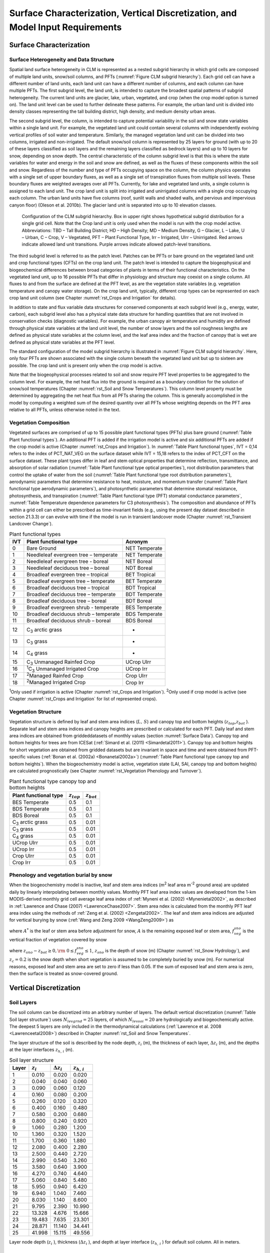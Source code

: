 .. _rst_Surface Characterization, Vertical Discretization, and Model Input Requirements:

Surface Characterization, Vertical Discretization, and Model Input Requirements
===================================================================================

.. _Surface Characterization:

Surface Characterization
-----------------------------

.. _Surface Heterogeneity and Data Structure:

Surface Heterogeneity and Data Structure
^^^^^^^^^^^^^^^^^^^^^^^^^^^^^^^^^^^^^^^^^^^^^^

Spatial land surface heterogeneity in CLM is represented as a nested subgrid hierarchy in which grid cells are composed of multiple land units, snow/soil columns, and PFTs (:numref:`Figure CLM subgrid hierarchy`). Each grid cell can have a different number of land units, each land unit can have a different number of columns, and each column can have multiple PFTs. The first subgrid level, the land unit, is intended to capture the broadest spatial patterns of subgrid heterogeneity. The current land units are glacier, lake, urban, vegetated, and crop (when the crop model option is turned on). The land unit level can be used to further delineate these patterns. For example, the urban land unit is divided into density classes representing the tall building district, high density, and medium density urban areas.

The second subgrid level, the column, is intended to capture potential variability in the soil and snow state variables within a single land unit. For example, the vegetated land unit could contain several columns with independently evolving vertical profiles of soil water and temperature. Similarly, the managed vegetation land unit can be divided into two columns, irrigated and non-irrigated. The default snow/soil column is represented by 25 layers for ground (with up to 20 of these layers classified as soil layers and the remaining layers classified as bedrock layers) and up to 10 layers for snow, depending on snow depth. The central characteristic of the column subgrid level is that this is where the state variables for water and energy in the soil and snow are defined, as well as the fluxes of these components within the soil and snow. Regardless of the number and type of PFTs occupying space on the column, the column physics operates with a single set of upper boundary fluxes, as well as a single set of transpiration fluxes from multiple soil levels. These boundary fluxes are weighted averages over all PFTs. Currently, for lake and vegetated land units, a single column is assigned to each land unit. The crop land unit is split into irrigated and unirrigated columns with a single crop occupying each column. The urban land units have five columns (roof, sunlit walls and shaded walls, and pervious and impervious canyon floor) (Oleson et al. 2010b). The glacier land unit is separated into up to 10 elevation classes.

.. _Figure CLM subgrid hierarchy:

.. Figure:: image1.png

  Configuration of the CLM subgrid hierarchy.  Box in upper right shows hypothetical subgrid distribution for a single grid cell.  Note that the Crop land unit is only used when the model is run with the crop model active. Abbreviations: TBD – Tall Building District; HD – High Density; MD – Medium Density, G – Glacier, L – Lake, U – Urban, C – Crop, V – Vegetated, PFT – Plant Functional Type, Irr – Irrigated, UIrr – Unirrigated.  Red arrows indicate allowed land unit transitions.  Purple arrows indicate allowed patch-level transitions.

The third subgrid level is referred to as the patch level. Patches can be PFTs or bare ground on the vegetated land unit and crop functional types (CFTs) on the crop land unit. The patch level is intended to capture the biogeophysical and biogeochemical differences between broad categories of plants in terms of their functional characteristics. On the vegetated land unit, up to 16 possible PFTs that differ in physiology and structure may coexist on a single column. All fluxes to and from the surface are defined at the PFT level, as are the vegetation state variables (e.g. vegetation temperature and canopy water storage). On the crop land unit, typically, different crop types can be represented on each crop land unit column (see Chapter :numref:`rst_Crops and Irrigation` for details).

In addition to state and flux variable data structures for conserved components at each subgrid level (e.g., energy, water, carbon), each subgrid level also has a physical state data structure for handling quantities that are not involved in conservation checks (diagnostic variables). For example, the urban canopy air temperature and humidity are defined through physical state variables at the land unit level, the number of snow layers and the soil roughness lengths are defined as physical state variables at the column level, and the leaf area index and the fraction of canopy that is wet are defined as physical state variables at the PFT level.

The standard configuration of the model subgrid hierarchy is illustrated in :numref:`Figure CLM subgrid hierarchy`. Here, only four PFTs are shown associated with the single column beneath the vegetated land unit but up to sixteen are possible. The crop land unit is present only when the crop model is active.

Note that the biogeophysical processes related to soil and snow require PFT level properties to be aggregated to the column level. For example, the net heat flux into the ground is required as a boundary condition for the solution of snow/soil temperatures (Chapter :numref:`rst_Soil and Snow Temperatures`). This column level property must be determined by aggregating the net heat flux from all PFTs sharing the column. This is generally accomplished in the model by computing a weighted sum of the desired quantity over all PFTs whose weighting depends on the PFT area relative to all PFTs, unless otherwise noted in the text.

.. _Vegetation Composition:

Vegetation Composition
^^^^^^^^^^^^^^^^^^^^^^^^^^^^

Vegetated surfaces are comprised of up to 15 possible plant functional types (PFTs) plus bare ground (:numref:`Table Plant functional types`). An additional PFT is added if the irrigation model is active and six additional PFTs are added if the crop model is active (Chapter :numref:`rst_Crops and Irrigation`). In :numref:`Table Plant functional types`, IVT = 0,14 refers to the index of PCT_NAT_VEG on the surface dataset while IVT = 15,18 refers to the index of PCT_CFT on the surface dataset. These plant types differ in leaf and stem optical properties that determine reflection, transmittance, and absorption of solar radiation (:numref:`Table Plant functional type optical properties`), root distribution parameters that control the uptake of water from the soil (:numref:`Table Plant functional type root distribution parameters`), aerodynamic parameters that determine resistance to heat, moisture, and momentum transfer (:numref:`Table Plant functional type aerodynamic parameters`), and photosynthetic parameters that determine stomatal resistance, photosynthesis, and transpiration (:numref:`Table Plant functional type (PFT) stomatal conductance parameters`, :numref:`Table Temperature dependence parameters for C3 photosynthesis`). The composition and abundance of PFTs within a grid cell can either be prescribed as time-invariant fields (e.g., using the present day dataset described in section 21.3.3) or can evolve with time if the model is run in transient landcover mode (Chapter :numref:`rst_Transient Landcover Change`).

.. _Table Plant functional types:

.. table:: Plant functional types

 +-----+--------------------------------------------------------------+-------------------+
 | IVT | Plant functional type                                        | Acronym           |
 +=====+==============================================================+===================+
 | 0   | Bare Ground                                                  | NET Temperate     |
 +-----+--------------------------------------------------------------+-------------------+
 | 1   | Needleleaf evergreen tree – temperate                        | NET Temperate     |
 +-----+--------------------------------------------------------------+-------------------+
 | 2   | Needleleaf evergreen tree - boreal                           | NET Boreal        |
 +-----+--------------------------------------------------------------+-------------------+
 | 3   | Needleleaf deciduous tree – boreal                           | NDT Boreal        |
 +-----+--------------------------------------------------------------+-------------------+
 | 4   | Broadleaf evergreen tree – tropical                          | BET Tropical      |
 +-----+--------------------------------------------------------------+-------------------+
 | 5   | Broadleaf evergreen tree – temperate                         | BET Temperate     |
 +-----+--------------------------------------------------------------+-------------------+
 | 6   | Broadleaf deciduous tree – tropical                          | BDT Tropical      |
 +-----+--------------------------------------------------------------+-------------------+
 | 7   | Broadleaf deciduous tree – temperate                         | BDT Temperate     |
 +-----+--------------------------------------------------------------+-------------------+
 | 8   | Broadleaf deciduous tree – boreal                            | BDT Boreal        |
 +-----+--------------------------------------------------------------+-------------------+
 | 9   | Broadleaf evergreen shrub - temperate                        | BES Temperate     |
 +-----+--------------------------------------------------------------+-------------------+
 | 10  | Broadleaf deciduous shrub – temperate                        | BDS Temperate     |
 +-----+--------------------------------------------------------------+-------------------+
 | 11  | Broadleaf deciduous shrub – boreal                           | BDS Boreal        |
 +-----+--------------------------------------------------------------+-------------------+
 | 12  | C\ :sub:`3` arctic grass                                     | -                 |
 +-----+--------------------------------------------------------------+-------------------+
 | 13  | C\ :sub:`3` grass                                            | -                 |
 +-----+--------------------------------------------------------------+-------------------+
 | 14  | C\ :sub:`4` grass                                            | -                 |
 +-----+--------------------------------------------------------------+-------------------+
 | 15  | C\ :sub:`3` Unmanaged Rainfed Crop                           | UCrop UIrr        |
 +-----+--------------------------------------------------------------+-------------------+
 | 16  | :sup:`1`\ C\ :sub:`3` Unmanaged Irrigated Crop               | UCrop Irr         |
 +-----+--------------------------------------------------------------+-------------------+
 | 17  | :sup:`2`\ Managed Rainfed Crop                               | Crop UIrr         |
 +-----+--------------------------------------------------------------+-------------------+
 | 18  | :sup:`2`\ Managed Irrigated Crop                             | Crop Irr          |
 +-----+--------------------------------------------------------------+-------------------+

:sup:`1`\ Only used if irrigation is active (Chapter :numref:`rst_Crops and Irrigation`).
:sup:`2`\ Only used if crop model is active (see Chapter :numref:`rst_Crops and Irrigation` for list of represented crops).

.. _Vegetation Structure:

Vegetation Structure
^^^^^^^^^^^^^^^^^^^^^^^^^^

Vegetation structure is defined by leaf and stem area indices (:math:`L,\, S`) and canopy top and bottom heights (:math:`z_{top}`,\ :math:`z_{bot}` ). Separate leaf and stem area indices and canopy heights are prescribed or calculated for each PFT. Daily leaf and stem area indices are obtained from griddeddatasets of monthly values (section :numref:`Surface Data`). Canopy top and bottom heights for trees are from ICESat (:ref:`Simard et al. (2011) <Simardetal2011>`). Canopy top and bottom heights for short vegetation are obtained from gridded datasets but are invariant in space and time and were obtained from PFT-specific values (:ref:`Bonan et al. (2002a) <Bonanetal2002a>`) (:numref:`Table Plant functional type canopy top and bottom heights`). When the biogeochemistry model is active, vegetation state (LAI, SAI, canopy top and bottom heights) are calculated prognostically (see Chapter :numref:`rst_Vegetation Phenology and Turnover`).

.. _Table Plant functional type canopy top and bottom heights:

.. table:: Plant functional type canopy top and bottom heights

 +--------------------------------------------------------------+-------------------+-------------------+
 | Plant functional type                                        | :math:`z_{top}`   | :math:`z_{bot}`   |
 +==============================================================+===================+===================+
 | BES Temperate                                                | 0.5               | 0.1               |
 +--------------------------------------------------------------+-------------------+-------------------+
 | BDS Temperate                                                | 0.5               | 0.1               |
 +--------------------------------------------------------------+-------------------+-------------------+
 | BDS Boreal                                                   | 0.5               | 0.1               |
 +--------------------------------------------------------------+-------------------+-------------------+
 | C\ :sub:`3` arctic grass                                     | 0.5               | 0.01              |
 +--------------------------------------------------------------+-------------------+-------------------+
 | C\ :sub:`3` grass                                            | 0.5               | 0.01              |
 +--------------------------------------------------------------+-------------------+-------------------+
 | C\ :sub:`4` grass                                            | 0.5               | 0.01              |
 +--------------------------------------------------------------+-------------------+-------------------+
 | UCrop UIrr                                                   | 0.5               | 0.01              |
 +--------------------------------------------------------------+-------------------+-------------------+
 | UCrop Irr                                                    | 0.5               | 0.01              |
 +--------------------------------------------------------------+-------------------+-------------------+
 | Crop UIrr                                                    | 0.5               | 0.01              |
 +--------------------------------------------------------------+-------------------+-------------------+
 | Crop Irr                                                     | 0.5               | 0.01              |
 +--------------------------------------------------------------+-------------------+-------------------+

.. _Phenology and vegetation burial by snow:

Phenology and vegetation burial by snow
^^^^^^^^^^^^^^^^^^^^^^^^^^^^^^^^^^^^^^^^^^^^^

When the biogeochemistry model is inactive, leaf and stem area indices (m\ :sup:`2` leaf area m\ :sup:`-2` ground area) are updated daily by linearly interpolating between monthly values. Monthly PFT leaf area index values are developed from the 1-km MODIS-derived monthly grid cell average leaf area index of :ref:`Myneni et al. (2002) <Mynenietal2002>`, as described in :ref:`Lawrence and Chase (2007) <LawrenceChase2007>`. Stem area ndex is calculated from the monthly PFT leaf area index using the methods of :ref:`Zeng et al. (2002) <Zengetal2002>`. The leaf and stem area indices are adjusted for vertical burying by snow (:ref:`Wang and Zeng 2009 <WangZeng2009>`) as

.. math::
   :label: 2.1

   A=A^{*} ( 1-f_{veg}^{sno} )

where :math:`A^{*}` is the leaf or stem area before adjustment for snow, :math:`A` is the remaining exposed leaf or stem area, :math:`f_{veg}^{sno}` is the vertical fraction of vegetation covered by snow

.. math::
   :label: 2.2

   {f_{veg}^{sno} = \frac{z_{sno} -z_{bot} }{z_{top} -z_{bot} }         \qquad {\rm for\; tree\; and\; shrub}} \\
   {f_{veg}^{sno} = \frac{\min \left(z_{sno} ,\, z_{c} \right)}{z_{c} } \qquad {\rm for\; grass\; and\; crop}}

where :math:`z_{sno} -z_{bot} \ge 0,{\rm \; }0\le f_{veg}^{sno} \le 1`, :math:`z_{sno}` is the depth of snow (m) (Chapter :numref:`rst_Snow Hydrology`), and :math:`z_{c} = 0.2` is the snow depth when short vegetation is assumed to be completely buried by snow (m). For numerical reasons, exposed leaf and stem area are set to zero if less than 0.05. If the sum of exposed leaf and stem area is zero, then the surface is treated as snow-covered ground.

.. _Vertical Discretization:

Vertical Discretization
----------------------------
..
 (this was taken from Initialization; is it still needed?
 Vegetated and glacier land units have fifteen vertical layers, while lakes have ten. For soil points, temperature calculations are done over all layers, :math:`N_{levgrnd} =15`, while hydrology calculations are done over the top ten layers, :math:`N_{levsoi} =10`, the bottom five layers being specified as bedrock.

.. _Soil Layers:

Soil Layers
^^^^^^^^^^^^^^^^^^^^^^^^^^

The soil column can be discretized into an arbitrary number of layers. The default vertical discretization (:numref:`Table Soil layer structure`) uses :math:`N_{levgrnd} = 25` layers, of which :math:`N_{levsoi} = 20` are hydrologically and biogeochemically active. The deepest 5 layers are only included in the thermodynamical calculations (:ref:`Lawrence et al. 2008 <Lawrenceetal2008>`) described in Chapter :numref:`rst_Soil and Snow Temperatures`.

The layer structure of the soil is described by the node depth, :math:`z_{i}` (m), the thickness of each layer, :math:`\Delta z_{i}` (m), and the depths at the layer interfaces :math:`z_{h,\, i}` (m).

.. _Table Soil layer structure:

.. table:: Soil layer structure

 +---------------+------------------+------------------------+------------------------+
 | Layer         | :math:`z_{i}`    | :math:`\Delta z_{i}`   | :math:`z_{h,\, i}`     |
 +===============+==================+========================+========================+
 |    1          |   0.010          |   0.020                |   0.020                |
 +---------------+------------------+------------------------+------------------------+
 |    2          |   0.040          |   0.040                |   0.060                |
 +---------------+------------------+------------------------+------------------------+
 |    3          |   0.090          |   0.060                |   0.120                |
 +---------------+------------------+------------------------+------------------------+
 |    4          |   0.160          |   0.080                |   0.200                |
 +---------------+------------------+------------------------+------------------------+
 |    5          |   0.260          |   0.120                |   0.320                |
 +---------------+------------------+------------------------+------------------------+
 |    6          |   0.400          |   0.160                |   0.480                |
 +---------------+------------------+------------------------+------------------------+
 |    7          |   0.580          |   0.200                |   0.680                |
 +---------------+------------------+------------------------+------------------------+
 |    8          |   0.800          |   0.240                |   0.920                |
 +---------------+------------------+------------------------+------------------------+
 |    9          |   1.060          |   0.280                |   1.200                |
 +---------------+------------------+------------------------+------------------------+
 |   10          |   1.360          |   0.320                |   1.520                |
 +---------------+------------------+------------------------+------------------------+
 |   11          |   1.700          |   0.360                |   1.880                |
 +---------------+------------------+------------------------+------------------------+
 |   12          |   2.080          |   0.400                |   2.280                |
 +---------------+------------------+------------------------+------------------------+
 |   13          |   2.500          |   0.440                |   2.720                |
 +---------------+------------------+------------------------+------------------------+
 |   14          |   2.990          |   0.540                |   3.260                |
 +---------------+------------------+------------------------+------------------------+
 |   15          |   3.580          |   0.640                |   3.900                |
 +---------------+------------------+------------------------+------------------------+
 |   16          |   4.270          |   0.740                |   4.640                |
 +---------------+------------------+------------------------+------------------------+
 |   17          |   5.060          |   0.840                |   5.480                |
 +---------------+------------------+------------------------+------------------------+
 |   18          |   5.950          |   0.940                |   6.420                |
 +---------------+------------------+------------------------+------------------------+
 |   19          |   6.940          |   1.040                |   7.460                |
 +---------------+------------------+------------------------+------------------------+
 |   20          |   8.030          |   1.140                |   8.600                |
 +---------------+------------------+------------------------+------------------------+
 |   21          |   9.795          |   2.390                |  10.990                |
 +---------------+------------------+------------------------+------------------------+
 |   22          |  13.328          |   4.676                |  15.666                |
 +---------------+------------------+------------------------+------------------------+
 |   23          |  19.483          |   7.635                |  23.301                |
 +---------------+------------------+------------------------+------------------------+
 |   24          |  28.871          |  11.140                |  34.441                |
 +---------------+------------------+------------------------+------------------------+
 |   25          |  41.998          |  15.115                |  49.556                |
 +---------------+------------------+------------------------+------------------------+

Layer node depth (:math:`z_{i}` ), thickness (:math:`\Delta z_{i}` ), and depth at layer interface (:math:`z_{h,\, i}` ) for default soil column. All in meters.

.. _Depth to Bedrock:

Depth to Bedrock
^^^^^^^^^^^^^^^^^^^^^^^^^^

The hydrologically and biogeochemically active portion of the soil column can be restricted to a thickness less than that of the maximum soil depth. By providing a depth-to-bedrock dataset, which may vary spatially, the number of layers used in the hydrologic and biogeochemical calculations, :math:`N_{bedrock}`, may be specified, subject to the constraint :math:`N_{bedrock} \le N_{levsoi}`. The default depth-to-bedrock values are from :ref:`Pelletier et al. [2016]<Pelletieretal2016>`.

.. _Model Input Requirements:

Model Input Requirements
----------------------------

.. _Atmospheric Coupling:

Atmospheric Coupling
^^^^^^^^^^^^^^^^^^^^^^^^^^

The current state of the atmosphere (:numref:`Table Atmospheric input to land model`) at a given time step is used to force the land model. This atmospheric state is provided by an atmospheric model in coupled mode or from an observed dataset in land-only mode (Chapter :numref:`rst_Land-Only Mode`). The land model then initiates a full set of calculations for surface energy, constituent, momentum, and radiative fluxes. The land model calculations are implemented in two steps. The land model proceeds with the calculation of surface energy, constituent, momentum, and radiative fluxes using the snow and soil hydrologic states from the previous time step. The land model then updates the soil and snow hydrology calculations based on these fluxes. These fields are passed to the atmosphere (:numref:`Table Land model output to atmospheric model`). The albedos sent to the atmosphere are for the solar zenith angle at the next time step but with surface conditions from the current time step.

.. _Table Atmospheric input to land model:

.. table:: Atmospheric input to land model

 +------------------------------------------------------+------------------------------------------------+-------------------------------------------------+
 | Field                                                | variable name                                  | units                                           |
 +======================================================+================================================+=================================================+
 | :sup:`1`\ Reference height                           | :math:`z'_{atm}`                               | m                                               |
 +------------------------------------------------------+------------------------------------------------+-------------------------------------------------+
 | Atmosphere model's surface height                    | :math:`z_{surf,atm}`                           | m                                               |
 +------------------------------------------------------+------------------------------------------------+-------------------------------------------------+
 | Zonal wind at :math:`z_{atm}`                        | :math:`u_{atm}`                                | m s\ :sup:`-1`                                  |
 +------------------------------------------------------+------------------------------------------------+-------------------------------------------------+
 | Meridional wind at :math:`z_{atm}`                   | :math:`v_{atm}`                                | m s\ :sup:`-1`                                  |
 +------------------------------------------------------+------------------------------------------------+-------------------------------------------------+
 | Potential temperature                                | :math:`\overline{\theta _{atm} }`              | K                                               |
 +------------------------------------------------------+------------------------------------------------+-------------------------------------------------+
 | Specific humidity at :math:`z_{atm}`                 | :math:`q_{atm}`                                | kg kg\ :sup:`-1`                                |
 +------------------------------------------------------+------------------------------------------------+-------------------------------------------------+
 | Pressure at :math:`z_{atm}`                          | :math:`P_{atm}`                                | Pa                                              |
 +------------------------------------------------------+------------------------------------------------+-------------------------------------------------+
 | Temperature at :math:`z_{atm}`                       | :math:`T_{atm}`                                | K                                               |
 +------------------------------------------------------+------------------------------------------------+-------------------------------------------------+
 | Incident longwave radiation                          | :math:`L_{atm} \, \downarrow`                  | W m\ :sup:`-2`                                  |
 +------------------------------------------------------+------------------------------------------------+-------------------------------------------------+
 | :sup:`2`\ Liquid precipitation                       | :math:`q_{rain}`                               | mm s\ :sup:`-1`                                 |
 +------------------------------------------------------+------------------------------------------------+-------------------------------------------------+
 | :sup:`2`\ Solid precipitation                        | :math:`q_{sno}`                                | mm s\ :sup:`-1`                                 |
 +------------------------------------------------------+------------------------------------------------+-------------------------------------------------+
 | Incident direct beam visible solar radiation         | :math:`S_{atm} \, \downarrow _{vis}^{\mu }`    | W m\ :sup:`-2`                                  |
 +------------------------------------------------------+------------------------------------------------+-------------------------------------------------+
 | Incident direct beam near-infrared solar radiation   | :math:`S_{atm} \, \downarrow _{nir}^{\mu }`    | W m\ :sup:`-2`                                  |
 +------------------------------------------------------+------------------------------------------------+-------------------------------------------------+
 | Incident diffuse visible solar radiation             | :math:`S_{atm} \, \downarrow _{vis}`           | W m\ :sup:`-2`                                  |
 +------------------------------------------------------+------------------------------------------------+-------------------------------------------------+
 | Incident diffuse near-infrared solar radiation       | :math:`S_{atm} \, \downarrow _{nir}`           | W m\ :sup:`-2`                                  |
 +------------------------------------------------------+------------------------------------------------+-------------------------------------------------+
 | Carbon dioxide (CO\ :sub:`2`) concentration          | :math:`c_{a}`                                  | ppmv                                            |
 +------------------------------------------------------+------------------------------------------------+-------------------------------------------------+
 | :sup:`3`\ Aerosol deposition rate                    | :math:`D_{sp}`                                 | kg m\ :sup:`-2` s\ :sup:`-1`                    |
 +------------------------------------------------------+------------------------------------------------+-------------------------------------------------+
 | :sup:`4`\ Nitrogen deposition rate                   | :math:`NF_{ndep\_ s{\it min}n}`                | g (N) m\ :sup:`-2` yr\ :sup:`-1`                |
 +------------------------------------------------------+------------------------------------------------+-------------------------------------------------+
 | :sup:`5`\ Lightning frequency                        | :math:`I_{l}`                                  | flash km\ :sup:`-2` hr\ :sup:`-1`               |
 +------------------------------------------------------+------------------------------------------------+-------------------------------------------------+

:sup:`1`\ The atmospheric reference height received from the atmospheric model :math:`z'_{atm}` is assumed to be the height above the surface as defined by the roughness length :math:`z_{0}` plus displacement height :math:`d`. Thus, the reference height used for flux computations (Chapter :numref:`rst_Momentum, Sensible Heat, and Latent Heat Fluxes`) is :math:`z_{atm} =z'_{atm} +z_{0} +d`. The reference heights for temperature, wind, and specific humidity (:math:`z_{atm,\, h}`, :math:`z_{atm,\, {\it m}}`, :math:`z_{atm,\, w}` ) are required. These are set equal to\ :math:`z_{atm}`.

:sup:`2`\ CAM provides convective and large-scale liquid and solid precipitation, which are added to yield total liquid precipitation :math:`q_{rain}` and solid precipitation :math:`q_{sno}`. However, in CLM5, the atmosphere's partitioning into liquid and solid precipitation is ignored. Instead, CLM repartitions total precipitation using a linear ramp. For most landunits, this ramp generates all snow below :math:`0 ^{\circ} C`, all rain above :math:`2 ^{\circ} C`, and a mix of rain and snow for intermediate temperatures. For glaciers, the end points of the ramp are :math:`-2 ^{\circ} C` and :math:`0 ^{\circ} C`, respectively. Changes to the phase of precipitation are accompanied by a sensible heat flux (positive or negative) to conserve energy.

:sup:`3`\ There are 14 aerosol deposition rates required depending on species and affinity for bonding with water; 8 of these are dust deposition rates (dry and wet rates for 4 dust size bins, :math:`D_{dst,\, dry1},\, D_{dst,\, dry2},\, D_{dst,\, dry3},\, D_{dst,\, dry4}`, :math:`D_{dst,\, \, wet1},D_{dst,\, wet2},\, D_{dst,wet3},\, D_{dst,\, wet4}` ), 3 are black carbon deposition rates (dry and wet hydrophilic and dry hydrophobic rates, :math:`D_{bc,\, dryhphil},\, D_{bc,\, wethphil},\, D_{bc,\, dryhphob}` ), and 3 are organic carbon deposition rates (dry and wet hydrophilic and dry hydrophobic rates, :math:`D_{oc,\, dryhphil},\, D_{oc,\, wethphil},\, D_{oc,\, dryhphob}` ). These fluxes are computed interactively by the atmospheric model (when prognostic aerosol representation is active) or are prescribed from a time-varying (annual cycle or transient), globally-gridded deposition file defined in the namelist (see the CLM4.5 User's Guide). Aerosol deposition rates were calculated in a transient 1850-2009 CAM simulation (at a resolution of 1.9x2.5x26L) with interactive chemistry (troposphere and stratosphere) driven by CCSM3 20\ :sup:`th` century sea-surface temperatures and emissions (:ref:`Lamarque et al. 2010<Lamarqueetal2010>`) for short-lived gases and aerosols; observed concentrations were specified for methane, N\ :sub:`2`\ O, the ozone-depleting substances (CFCs),and CO\ :sub:`2`. The fluxes are used by the snow-related parameterizations (Chapters :numref:`rst_Surface Albedos` and :numref:`rst_Snow Hydrology`).

:sup:`4`\ The nitrogen deposition rate is required by the biogeochemistry model when active and represents the total deposition of mineral nitrogen onto the land surface, combining deposition of NO\ :sub:`y` and NH\ :sub:`x`. The rate is supplied either as a time-invariant spatially-varying annual mean rate or time-varying for a transient simulation. Nitrogen deposition rates were calculated from the same CAM chemistry simulation that generated the aerosol deposition rates.

:sup:`5`\ Climatological 3-hourly lightning frequency at :math:`\sim`\ 1.8° resolution is provided, which was calculated via bilinear interpolation from 1995-2011 NASA LIS/OTD grid product v2.2 (http://ghrc.msfc.nasa.gov) 2-hourly, 2.5° lightning frequency data. In future versions of the model, lightning data may be obtained directly from the atmosphere model.

Density of air (:math:`\rho _{atm}` ) (kg m\ :sup:`-3`) is also required but is calculated directly from :math:`\rho _{atm} =\frac{P_{atm} -0.378e_{atm} }{R_{da} T_{atm} }` where :math:`P_{atm}` is atmospheric pressure (Pa), :math:`e_{atm}` is atmospheric vapor pressure (Pa), :math:`R_{da}` is the gas constant for dry air (J kg\ :sup:`-1` K\ :sup:`-1`) (:numref:`Table Physical constants`), and :math:`T_{atm}` is the atmospheric temperature (K). The atmospheric vapor pressure :math:`e_{atm}` is derived from atmospheric specific humidity :math:`q_{atm}` (kg kg\ :sup:`-1`) as :math:`e_{atm} =\frac{q_{atm} P_{atm} }{0.622+0.378q_{atm} }`.

The O\ :sub:`2` partial pressure (Pa) is required but is calculated from molar ratio and the atmospheric pressure :math:`P_{atm}` as :math:`o_{i} =0.209P_{atm}`.

.. _Table Land model output to atmospheric model:

.. table:: Land model output to atmospheric model

 +---------------------------------------+------------------------------------------------+--------------------------------------------------------------+
 | Field                                 | Variable name                                  | units                                                        |
 +=======================================+================================================+==============================================================+
 | :sup:`1`\ Latent heat flux            | :math:`\lambda _{vap} E_{v} +\lambda E_{g}`    | W m\ :sup:`-2`                                               |
 +---------------------------------------+------------------------------------------------+--------------------------------------------------------------+
 | Sensible heat flux                    | :math:`H_{v} +H_{g}`                           | W m\ :sup:`-2`                                               |
 +---------------------------------------+------------------------------------------------+--------------------------------------------------------------+
 | Water vapor flux                      | :math:`E_{v} +E_{g}`                           | mm s\ :sup:`-1`                                              |
 +---------------------------------------+------------------------------------------------+--------------------------------------------------------------+
 | Zonal momentum flux                   | :math:`\tau _{x}`                              | kg m\ :sup:`-1` s\ :sup:`-2`                                 |
 +---------------------------------------+------------------------------------------------+--------------------------------------------------------------+
 | Meridional momentum flux              | :math:`\tau _{y}`                              | kg m\ :sup:`-1` s\ :sup:`-2`                                 |
 +---------------------------------------+------------------------------------------------+--------------------------------------------------------------+
 | Emitted longwave radiation            | :math:`L\, \uparrow`                           | W m\ :sup:`-2`                                               |
 +---------------------------------------+------------------------------------------------+--------------------------------------------------------------+
 | Direct beam visible albedo            | :math:`I\, \uparrow _{vis}^{\mu }`             | -                                                            |
 +---------------------------------------+------------------------------------------------+--------------------------------------------------------------+
 | Direct beam near-infrared albedo      | :math:`I\, \uparrow _{nir}^{\mu }`             | -                                                            |
 +---------------------------------------+------------------------------------------------+--------------------------------------------------------------+
 | Diffuse visible albedo                | :math:`I\, \uparrow _{vis}`                    | -                                                            |
 +---------------------------------------+------------------------------------------------+--------------------------------------------------------------+
 | Diffuse near-infrared albedo          | :math:`I\, \uparrow _{nir}`                    | -                                                            |
 +---------------------------------------+------------------------------------------------+--------------------------------------------------------------+
 | Absorbed solar radiation              | :math:`\vec{S}`                                | W m\ :sup:`-2`                                               |
 +---------------------------------------+------------------------------------------------+--------------------------------------------------------------+
 | Radiative temperature                 | :math:`T_{rad}`                                | K                                                            |
 +---------------------------------------+------------------------------------------------+--------------------------------------------------------------+
 | Temperature at 2 meter height         | :math:`T_{2m}`                                 | K                                                            |
 +---------------------------------------+------------------------------------------------+--------------------------------------------------------------+
 | Specific humidity at 2 meter height   | :math:`q_{2m}`                                 | kg kg\ :sup:`-1`                                             |
 +---------------------------------------+------------------------------------------------+--------------------------------------------------------------+
 | Wind speed at 10 meter height         | :math:`u_{10m}`                                | m s\ :sup:`-1`                                               |
 +---------------------------------------+------------------------------------------------+--------------------------------------------------------------+
 | Snow water equivalent                 | :math:`W_{sno}`                                | m                                                            |
 +---------------------------------------+------------------------------------------------+--------------------------------------------------------------+
 | Aerodynamic resistance                | :math:`r_{am}`                                 | s m\ :sup:`-1`                                               |
 +---------------------------------------+------------------------------------------------+--------------------------------------------------------------+
 | Friction velocity                     | :math:`u_{*}`                                  | m s\ :sup:`-1`                                               |
 +---------------------------------------+------------------------------------------------+--------------------------------------------------------------+
 | :sup:`2`\ Dust flux                   | :math:`F_{j}`                                  | kg m\ :sup:`-2` s\ :sup:`-1`                                 |
 +---------------------------------------+------------------------------------------------+--------------------------------------------------------------+
 | Net ecosystem exchange                | NEE                                            | kgCO\ :sub:`2` m\ :sup:`-2` s\ :sup:`-1`                     |
 +---------------------------------------+------------------------------------------------+--------------------------------------------------------------+

:sup:`1`\ :math:`\lambda _{vap}` is the latent heat of vaporization (J kg\ :sup:`-1`) (:numref:`Table Physical constants`) and :math:`\lambda` is either the latent heat of vaporization :math:`\lambda _{vap}` or latent heat of sublimation :math:`\lambda _{sub}` (J kg\ :sup:`-1`) (:numref:`Table Physical constants`) depending on the liquid water and ice content of the top snow/soil layer (section 5.4).

:sup:`2`\ There are :math:`j=1,\ldots,4` dust transport bins.

.. _Initialization:

Initialization
^^^^^^^^^^^^^^^^^^^^

Initialization of the land model (i.e., providing the model with initial temperature and moisture states) depends on the type of run (startup or restart) (see the CLM4.5 User's Guide). A startup run starts the model from either initial conditions that are set internally in the Fortran code (referred to as arbitrary initial conditions) or from an initial conditions dataset that enables the model to start from a spun up state (i.e., where the land is in equilibrium with the simulated climate). In restart runs, the model is continued from a previous simulation and initialized from a restart file that ensures that the output is bit-for-bit the same as if the previous simulation had not stopped. The fields that are required from the restart or initial conditions files can be obtained by examining the code. Arbitrary initial conditions are specified as follows.

Soil points are initialized with surface ground temperature :math:`T_{g}` and soil layer temperature :math:`T_{i}`, for :math:`i=1,\ldots,N_{levgrnd}`, of 274 K, vegetation temperature :math:`T_{v}` of 283 K, no snow or canopy water (:math:`W_{sno} =0`, :math:`W_{can} =0`), and volumetric soil water content :math:`\theta _{i} =0.15` mm\ :sup:`3` mm\ :sup:`-3` for layers :math:`i=1,\ldots,N_{levsoi}` and :math:`\theta _{i} =0.0` mm\ :sup:`3` mm\ :sup:`-3` for layers :math:`i=N_{levsoi} +1,\ldots,N_{levgrnd}`. placeLake temperatures (:math:`T_{g}` and :math:`T_{i}` ) are initialized at 277 K and :math:`W_{sno} =0`.

Glacier temperatures (:math:`T_{g} =T_{snl+1}` and :math:`T_{i}` for :math:`i=snl+1,\ldots,N_{levgrnd}` where :math:`snl` is the negative of the number of snow layers, i.e., :math:`snl` ranges from –5 to 0) are initialized to 250 K with a snow water equivalent :math:`W_{sno} =1000` mm, snow depth :math:`z_{sno} =\frac{W_{sno} }{\rho _{sno} }` (m) where :math:`\rho _{sno} =250` kg m\ :sup:`-3` is an initial estimate for the bulk density of snow, and :math:`\theta _{i}` \ =1.0 for :math:`i=1,\ldots,N_{levgrnd}`. The snow layer structure (e.g., number of snow layers :math:`snl` and layer thickness) is initialized based on the snow depth (section 6.1). The snow liquid water and ice contents (kg m\ :sup:`-2`) are initialized as :math:`w_{liq,\, i} =0` and :math:`w_{ice,\, i} =\Delta z_{i} \rho _{sno}`, respectively, where :math:`i=snl+1,\ldots,0` are the snow layers, and :math:`\Delta z_{i}` is the thickness of snow layer :math:`i` (m). The soil liquid water and ice contents are initialized as :math:`w_{liq,\, i} =0` and :math:`w_{ice,\, i} =\Delta z_{i} \rho _{ice} \theta _{i}` for :math:`T_{i} \le T_{f}`, and :math:`w_{liq,\, i} =\Delta z_{i} \rho _{liq} \theta _{i}` and :math:`w_{ice,\, i} =0` for :math:`T_{i} >T_{f}`, where :math:`\rho _{ice}` and :math:`\rho _{liq}` are the densities of ice and liquid water (kg m\ :sup:`-3`) (:numref:`Table Physical constants`), and :math:`T_{f}` is the freezing temperature of water (K) (:numref:`Table Physical constants`). All vegetated and glacier land units are initialized with water stored in the unconfined aquifer and unsaturated soil :math:`W_{a} =4000` mm and water table depth :math:`z_{\nabla }` at five meters below the soil column.

.. _Surface Data:

Surface Data
^^^^^^^^^^^^^^^^^^

Required surface data for each land grid cell are listed in :numref:`Table Surface data required for CLM and their base spatial resolution` and include the glacier, lake, and urban fractions of the grid cell (vegetated and crop occupy the remainder), the fractional cover of each plant functional type (PFT), monthly leaf and stem area index and canopy top and bottom heights for each PFT, soil color, soil texture, soil organic matter density, maximum fractional saturated area, slope, elevation, biogenic volatile organic compounds (BVOCs) emissions factors, population density, gross domestic production, peat area fraction, and peak month of agricultural burning. Optional surface data include crop irrigation and managed crops. All fields are aggregated to the model's grid from high-resolution input datasets ( :numref:`Table Surface data required for CLM and their base spatial resolution`) that are obtained from a variety of sources described below.

.. _Table Surface data required for CLM and their base spatial resolution:

.. table:: Surface data required for CLM and their base spatial resolution

 +--------------------------------------------+---------------------------+
 | Surface Field                              | Resolution                |
 +============================================+===========================+
 | Percent glacier                            | 0.05°                     |
 +--------------------------------------------+---------------------------+
 | Percent lake and lake depth                | 0.05°                     |
 +--------------------------------------------+---------------------------+
 | Percent urban                              | 0.05°                     |
 +--------------------------------------------+---------------------------+
 | Percent plant functional types (PFTs)      | 0.05°                     |
 +--------------------------------------------+---------------------------+
 | Monthly leaf and stem area index           | 0.5°                      |
 +--------------------------------------------+---------------------------+
 | Canopy height (top, bottom)                | 0.5°                      |
 +--------------------------------------------+---------------------------+
 | Soil color                                 | 0.5°                      |
 +--------------------------------------------+---------------------------+
 | Percent sand, percent clay                 | 0.083°                    |
 +--------------------------------------------+---------------------------+
 | Soil organic matter density                | 0.083°                    |
 +--------------------------------------------+---------------------------+
 | Maximum fractional saturated area          | 0.125°                    |
 +--------------------------------------------+---------------------------+
 | Elevation                                  | 1km                       |
 +--------------------------------------------+---------------------------+
 | Slope                                      | 1km                       |
 +--------------------------------------------+---------------------------+
 | Biogenic Volatile Organic Compounds        | 0.5°                      |
 +--------------------------------------------+---------------------------+
 | Crop Irrigation                            | 0.083°                    |
 +--------------------------------------------+---------------------------+
 | Managed crops                              | 0.5°                      |
 +--------------------------------------------+---------------------------+
 | Population density                         | 0.5°                      |
 +--------------------------------------------+---------------------------+
 | Gross domestic production                  | 0.5°                      |
 +--------------------------------------------+---------------------------+
 | Peat area fraction                         | 0.5°                      |
 +--------------------------------------------+---------------------------+
 | Peak month of agricultural waste burning   | 0.5°                      |
 +--------------------------------------------+---------------------------+

At the base spatial resolution of 0.05°, the percentage of each PFT is defined with respect to the vegetated portion of the grid cell and the sum of the PFTs is 100%. The percent lake, glacier, and urban at their base resolution are specified with respect to the entire grid cell. The surface dataset creation routines re-adjust the PFT percentages to ensure that the sum of all land cover types in the grid cell sum to 100%. A minimum threshold of 0.1% of the grid cell by area is required for urban areas.

The percentage glacier mask was derived from vector data of global glacier and ice sheet spatial coverage. Vector data for glaciers (ice caps, icefields and mountain glaciers) were taken from the first globally complete glacier inventory, the Randolph Glacier Inventory version 1.0 (RGIv1.0: :ref:`Arendt et al. 2012 <Arendtetal2012>`). Vector data for the Greenland Ice Sheet were provided by Frank Paul and Tobias Bolch (University of Zurich: :ref:`Rastner et al. 2012 <Rastneretal2012>`). Antarctic Ice Sheet data were provided by Andrew Bliss (University of Alaska) and were extracted from the Scientific Committee on Antarctic Research (SCAR) Antarctic Digital Database version 5.0. Floating ice is only provided for the Antarctic and does not include the small area of Arctic ice shelves. High spatial resolution vector data were then processed to determine the area of glacier, ice sheet and floating ice within 30-second grid cells globally. The 30-second glacier, ice sheet and Antarctic ice shelf masks were subsequently draped over equivalent-resolution GLOBE topography (Global Land One-km Base Elevation Project, Hastings et al. 1999) to extract approximate ice-covered elevations of ice-covered regions. Grid cells flagged as land-ice in the mask but ocean in GLOBE (typically, around ice sheets at high latitudes) were designated land-ice with an elevation of 0 meters. Finally, the high-resolution mask/topography datasets were aggregated and processed into three 3-minute datasets: 3-minute fractional areal land ice coverage (including both glaciers and ice sheets); 3-minute distributions of areal glacier fractional coverage by elevation and areal ice sheet fractional coverage by elevation. Ice fractions were binned at 100 meter intervals, with bin edges defined from 0 to 6000 meters (plus one top bin encompassing all remaining high-elevation ice, primarily in the Himalaya). These distributions by elevation are used to divide each glacier land unit into columns based on elevation class.

When running with the CISM ice sheet model, CISM dictates glacier areas and elevations in its domain, overriding the values specified by CLM's datasets. In typical CLM5 configurations, this means that CISM dictates glacier areas and elevations over Greenland.

Percent lake and lake depth are area-averaged from the 90-second resolution data of :ref:`Kourzeneva (2009, 2010) <Kourzeneva2009>` to the 0.05° resolution using the MODIS land-mask. Percent urban is derived from LandScan 2004, a population density dataset derived from census data, nighttime lights satellite observations, road proximity and slope (:ref:`Dobson et al. 2000 <Dobsonetal2000>`) as described by :ref:`Jackson et al. (2010) <Jacksonetal2010>` at 1km resolution and aggregated to 0.05°. A number of urban radiative, thermal, and morphological fields are also required and are obtained from :ref:`Jackson et al. (2010) <Jacksonetal2010>`. Their description can be found in Table 3 of the Community Land Model Urban (CLMU) technical note (:ref:`Oleson et al. 2010b <Olesonetal2010b>`).

Percent PFTs are derived from MODIS satellite data as described in :ref:`Lawrence and Chase (2007) <LawrenceChase2007>` (section 21.3.3). Prescribed PFT leaf area index is derived from the MODIS satellite data of :ref:`Myneni et al. (2002) <Mynenietal2002>` using the de-aggregation methods described in :ref:`Lawrence and Chase (2007) <LawrenceChase2007>` (section 2.2.3). Prescribed PFT stem area index is derived from PFT leaf area index phenology combined with the methods of :ref:`Zeng et al. (2002) <Zengetal2002>`. Prescribed canopy top and bottom heights are from :ref:`Bonan (1996) <Bonan1996>` as described in :ref:`Bonan et al. (2002b) <Bonanetal2002b>`. If the biogeochemistry model is active, it supplies the leaf and stem area index and canopy top and bottom heights dynamically, and the prescribed values are ignored.

Soil color determines dry and saturated soil albedo (section :numref:`Ground Albedos`). Soil colors are from :ref:`Lawrence and Chase (2007) <LawrenceChase2007>`.

The soil texture and organic matter content determine soil thermal and hydrologic properties (sections 6.3 and 7.4.1). The International Geosphere-Biosphere Programme (IGBP) soil dataset (Global Soil Data Task 2000) of 4931 soil mapping units and their sand and clay content for each soil layer were used to create a mineral soil texture dataset :ref:`(Bonan et al. 2002b) <Bonanetal2002b>`. Soil organic matter data is merged from two sources. The majority of the globe is from ISRIC-WISE (:ref:`Batjes, 2006 <Batjes2006>`). The high latitudes come from the 0.25° version of the Northern Circumpolar Soil Carbon Database (:ref:`Hugelius et al. 2012 <Hugeliusetal2012>`). Both datasets report carbon down to 1m depth. Carbon is partitioned across the top seven CLM4 layers (:math:`\sim`\ 1m depth) as in :ref:`Lawrence and Slater (2008) <LawrenceSlater2008>`.

The maximum fractional saturated area (:math:`f_{\max }` ) is used in determining surface runoff and infiltration (section 7.3). Maximum fractional saturated area at 0.125° resolution is calculated from 1-km compound topographic indices (CTIs) based on the USGS HYDRO1K dataset (:ref:`Verdin and Greenlee 1996 <VerdinGreenlee1996>`) following the algorithm in :ref:`Niu et al. (2005) <Niuetal2005>`. :math:`f_{\max }` is the ratio between the number of 1-km pixels with CTIs equal to or larger than the mean CTI and the total number of pixels in a 0.125° grid cell. See section 7.3.1 and :ref:`Li et al. (2013b) <Lietal2013b>` for further details. Slope and elevation are also obtained from the USGS HYDRO1K 1-km dataset (:ref:`Verdin and Greenlee 1996 <VerdinGreenlee1996>`). Slope is used in the surface water parameterization (section :numref:`Surface Water Storage`), and elevation is used to calculate the grid cell standard deviation of topography for the snow cover fraction parameterization (section :numref:`Snow Covered Area Fraction`).

Biogenic Volatile Organic Compounds emissions factors are from the Model of Emissions of Gases and Aerosols from Nature version 2.1 (MEGAN2.1; :ref:`Guenther et al. 2012 <Guentheretal2012>`).

The default list of PFTs includes an unmanaged crop treated as a second C3 grass (:numref:`Table Plant functional types`). The unmanaged crop has grid cell fractional cover assigned from MODIS satellite data (:ref:`Lawrence and Chase (2007) <LawrenceChase2007>`). A managed crop option uses grid cell fractional cover from the present-day crop dataset of :ref:`Ramankutty and Foley (1998) <RamankuttyFoley1998>` (CLM4CNcrop). Managed crops are assigned in the proportions given by :ref:`Ramankutty and Foley (1998) <RamankuttyFoley1998>` without exceeding the area previously assigned to the unmanaged crop. The unmanaged crop continues to occupy any of its original area that remains and continues to be handled just by the CN part of CLM4CNcrop. The managed crop types (corn, soybean, and temperate cereals) were chosen based on the availability of corresponding algorithms in AgroIBIS (:ref:`Kucharik et al. 2000 <Kuchariketal2000>`; :ref:`Kucharik and Brye 2003 <KucharikBrye2003>`). Temperate cereals include wheat, barley, and rye here. All temperate cereals are treated as summer crops (like spring wheat, for example) at this time. Winter cereals (such as winter wheat) may be introduced in a future version of the model.

To allow crops to coexist with natural vegetation in a grid cell and be treated by separate models (i.e., CLM4.5BGCcrop versus the Dynamic Vegetation version (CLM4.5BGCDV)), we separate the vegetated land unit into a naturally vegetated land unit and a human managed land unit. PFTs in the naturally vegetated land unit share one soil column and compete for water (default CLM setting). PFTs in the human managed land unit do not share soil columns and thus permit for differences in land management between crops.

CLM includes the option to irrigate cropland areas that are equipped for irrigation. The application of irrigation responds dynamically to climate (see Chapter :numref:`rst_Crops and Irrigation`). In CLM, irrigation is implemented for the C3 generic crop only. When irrigation is enabled, the cropland area of each grid cell is divided into an irrigated and unirrigated fraction according to a dataset of areas equipped for irrigation (:ref:`Siebert et al. (2005) <Siebertetal2005>`). The area of irrigated cropland in each grid cell is given by the smaller of the grid cell's total cropland area, according to the default CLM4 dataset, and the grid cell's area equipped for irrigation. The remainder of the grid cell's cropland area (if any) is then assigned to unirrigated cropland. Irrigated and unirrigated crops are placed on separate soil columns, so that irrigation is only applied to the soil beneath irrigated crops.

Several input datasets are required for the fire model (:ref:`Li et al. 2013a <Lietal2013a>`) including population density, gross domestic production, peat area fraction, and peak month of agricultural waste burning. Population density at 0.5° resolution for 1850-2100 combines 5-min resolution decadal population density data for 1850–1980 from the Database of the Global Environment version 3.1 (HYDEv3.1) with 0.5° resolution population density data for 1990, 1995, 2000, and 2005 from the Gridded Population of the World version 3 dataset (GPWv3) (CIESIN, 2005). Gross Domestic Production (GDP) per capita in 2000 at 0.5° is from :ref:`Van Vuuren et al. (2006) <VanVuurenetal2006>`, which is the base-year GDP data for IPCC-SRES and derived from country-level World Bank's World Development Indicators (WDI) measured in constant 1995 US$ (:ref:`World Bank, 2004 <WorldBank2004>`) and the UN Statistics Database (:ref:`UNSTAT, 2005 <UNSTAT2005>`). The peatland area fraction at 0.5° resolution is derived from three vector datasets: peatland data in Indonesia and Malaysian Borneo (:ref:`Olson et al. 2001 <Olsonetal2001>`); peatland data in Canada (:ref:`Tarnocai et al. 2011 <Tarnocaietal2011>`); and bog, fen and mire data in boreal regions (north of 45° N) outside Canada provided by the Global Lakes and Wetlands Database (GLWD) (:ref:`Lehner and Döll, 2004 <LehnerDoll2004>`). The climatological peak month for agricultural waste burning is from :ref:`van der Werf et al. (2010) <vanderWerfetal2010>`.

.. _Adjustable Parameters and Physical Constants:

Adjustable Parameters and Physical Constants
^^^^^^^^^^^^^^^^^^^^^^^^^^^^^^^^^^^^^^^^^^^^^^^^^^

Values of certain adjustable parameters inherent in the biogeophysical or biogeochemical parameterizations have either been obtained from the literature or calibrated based on comparisons with observations. These are described in the text. Physical constants, generally shared by all of the components in the coupled modeling system, are presented in :numref:`Table Physical constants`.

.. _Table Physical constants:

.. csv-table:: Physical constants
   :header: "description", "name", "value", "units"
   :widths: 40, 20, 20, 20

   "Pi", :math:`\pi`, 3.14159265358979323846, "\-"
   "Acceleration of gravity", :math:`g`, 9.80616,  m s\ :sup:`-2`
   "Standard pressure", :math:`P_{std}`, 101325, "Pa"
   "Stefan-Boltzmann constant", :math:`\sigma`, 5.67 :math:`\times 10^{-8}`, W m :sup:`-2` K :math:`{}^{-4}`
   "Boltzmann constant", :math:`\kappa`, 1.38065 :math:`\times 10^{-23}`, J K :sup:`-1` molecule :sup:`-1`
   "Avogadro's number", :math:`N_{A}`, 6.02214 :math:`\times 10^{26}`, molecule kmol\ :sup:`-1`
   "Universal gas constant", :math:`R_{gas}`, :math:`N_{A} \kappa`, J K :sup:`-1` kmol :sup:`-1`
   "Molecular weight of dry air", :math:`MW_{da}`, 28.966, kg kmol :sup:`-1`
   "Dry air gas constant", :math:`R_{da}`, :math:`{R_{gas} \mathord{\left/ {\vphantom {R_{gas}  MW_{da} }} \right.} MW_{da} }`, J K :sup:`-1` kg :sup:`-1`
   "Molecular weight of water vapor", :math:`MW_{wv}`, 18.016, kg kmol :sup:`-1`
   "Water vapor gas constant", :math:`R_{wv}`, :math:`{R_{gas} \mathord{\left/ {\vphantom {R_{gas}  MW_{wv} }} \right.} MW_{wv} }`, J K :sup:`-1` kg :sup:`-1`
   "Von Karman constant", :math:`k`, 0.4, "\-"
   "Freezing temperature of fresh water", :math:`T_{f}`, 273.15, K
   "Density of liquid water", :math:`\rho _{liq}`, 1000, kg m :sup:`-3`
   "Density of ice", :math:`\rho _{ice}`, 917, kg m :sup:`-3`
   "Specific heat capacity of dry air", :math:`C_{p}`, 1.00464 :math:`\times 10^{3}`, J kg :sup:`-1` K :sup:`-1`
   "Specific heat capacity of water", :math:`C_{liq}`, 4.188 :math:`\times 10^{3}`, J kg :sup:`-1` K :sup:`-1`
   "Specific heat capacity of ice", :math:`C_{ice}`, 2.11727 :math:`\times 10^{3}`, J kg :sup:`-1` K :sup:`-1`
   "Latent heat of vaporization", :math:`\lambda _{vap}`, 2.501 :math:`\times 10^{6}`, J kg :sup:`-1`
   "Latent heat of fusion", :math:`L_{f}`, 3.337 :math:`\times 10^{5}`, J kg :sup:`-1`
   "Latent heat of sublimation", :math:`\lambda _{sub}`, :math:`\lambda _{vap} +L_{f}`, J kg :sup:`-1`
   :sup:`1` "Thermal conductivity of water", :math:`\lambda _{liq}`, 0.57, W m :sup:`-1` K :sup:`-1`
   :sup:`1` "Thermal conductivity of ice", :math:`\lambda _{ice}`, 2.29, W m :sup:`-1` K :sup:`-1`
   :sup:`1` "Thermal conductivity of air", :math:`\lambda _{air}`, 0.023 W m :sup:`-1` K :sup:`-1`
   "Radius of the earth", :math:`R_{e}`, 6.37122, :math:`\times 10^{6}` m

:sup:`1`\ Not shared by other components of the coupled modeling system.

